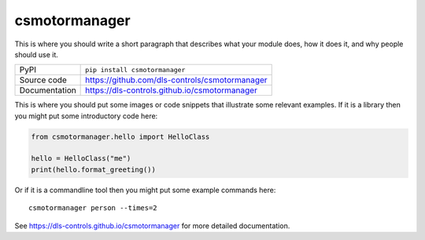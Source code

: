csmotormanager
===========================

|code_ci| |docs_ci| |coverage| |pypi_version| |license|

This is where you should write a short paragraph that describes what your module does,
how it does it, and why people should use it.

============== ==============================================================
PyPI           ``pip install csmotormanager``
Source code    https://github.com/dls-controls/csmotormanager
Documentation  https://dls-controls.github.io/csmotormanager
============== ==============================================================

This is where you should put some images or code snippets that illustrate
some relevant examples. If it is a library then you might put some
introductory code here:

.. code:: python

    from csmotormanager.hello import HelloClass

    hello = HelloClass("me")
    print(hello.format_greeting())

Or if it is a commandline tool then you might put some example commands here::

    csmotormanager person --times=2


.. |code_ci| image:: https://github.com/dls-controls/csmotormanager/workflows/Code%20CI/badge.svg?branch=master
    :target: https://github.com/dls-controls/csmotormanager/actions?query=workflow%3A%22Code+CI%22
    :alt: Code CI

.. |docs_ci| image:: https://github.com/dls-controls/csmotormanager/workflows/Docs%20CI/badge.svg?branch=master
    :target: https://github.com/dls-controls/csmotormanager/actions?query=workflow%3A%22Docs+CI%22
    :alt: Docs CI

.. |coverage| image:: https://codecov.io/gh/dls-controls/csmotormanager/branch/master/graph/badge.svg
    :target: https://codecov.io/gh/dls-controls/csmotormanager
    :alt: Test Coverage

.. |pypi_version| image:: https://img.shields.io/pypi/v/csmotormanager.svg
    :target: https://pypi.org/project/csmotormanager
    :alt: Latest PyPI version

.. |license| image:: https://img.shields.io/badge/License-Apache%202.0-blue.svg
    :target: https://opensource.org/licenses/Apache-2.0
    :alt: Apache License

..
    Anything below this line is used when viewing README.rst and will be replaced
    when included in index.rst

See https://dls-controls.github.io/csmotormanager for more detailed documentation.
